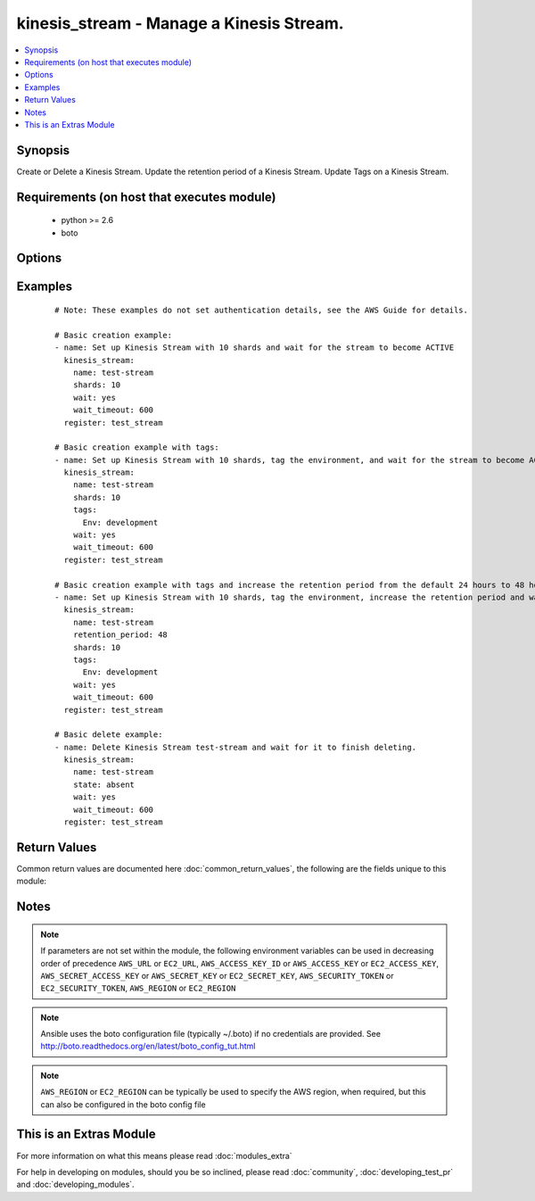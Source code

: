 .. _kinesis_stream:


kinesis_stream - Manage a Kinesis Stream.
+++++++++++++++++++++++++++++++++++++++++

.. versionadded:: 2.2


.. contents::
   :local:
   :depth: 1


Synopsis
--------

Create or Delete a Kinesis Stream.
Update the retention period of a Kinesis Stream.
Update Tags on a Kinesis Stream.


Requirements (on host that executes module)
-------------------------------------------

  * python >= 2.6
  * boto


Options
-------

.. raw:: html

    <table border=1 cellpadding=4>
    <tr>
    <th class="head">parameter</th>
    <th class="head">required</th>
    <th class="head">default</th>
    <th class="head">choices</th>
    <th class="head">comments</th>
    </tr>
            <tr>
    <td>aws_access_key<br/><div style="font-size: small;"></div></td>
    <td>no</td>
    <td></td>
        <td><ul></ul></td>
        <td><div>AWS access key. If not set then the value of the AWS_ACCESS_KEY_ID, AWS_ACCESS_KEY or EC2_ACCESS_KEY environment variable is used.</div></br>
        <div style="font-size: small;">aliases: ec2_access_key, access_key<div></td></tr>
            <tr>
    <td>aws_secret_key<br/><div style="font-size: small;"></div></td>
    <td>no</td>
    <td></td>
        <td><ul></ul></td>
        <td><div>AWS secret key. If not set then the value of the AWS_SECRET_ACCESS_KEY, AWS_SECRET_KEY, or EC2_SECRET_KEY environment variable is used.</div></br>
        <div style="font-size: small;">aliases: ec2_secret_key, secret_key<div></td></tr>
            <tr>
    <td>ec2_url<br/><div style="font-size: small;"></div></td>
    <td>no</td>
    <td></td>
        <td><ul></ul></td>
        <td><div>Url to use to connect to EC2 or your Eucalyptus cloud (by default the module will use EC2 endpoints).  Ignored for modules where region is required.  Must be specified for all other modules if region is not used. If not set then the value of the EC2_URL environment variable, if any, is used.</div></td></tr>
            <tr>
    <td>name<br/><div style="font-size: small;"></div></td>
    <td>yes</td>
    <td>None</td>
        <td><ul></ul></td>
        <td><div>The name of the Kinesis Stream you are managing.</div></td></tr>
            <tr>
    <td>profile<br/><div style="font-size: small;"> (added in 1.6)</div></td>
    <td>no</td>
    <td></td>
        <td><ul></ul></td>
        <td><div>uses a boto profile. Only works with boto &gt;= 2.24.0</div></td></tr>
            <tr>
    <td>region<br/><div style="font-size: small;"></div></td>
    <td>no</td>
    <td></td>
        <td><ul></ul></td>
        <td><div>The AWS region to use. If not specified then the value of the AWS_REGION or EC2_REGION environment variable, if any, is used. See <a href='http://docs.aws.amazon.com/general/latest/gr/rande.html#ec2_region'>http://docs.aws.amazon.com/general/latest/gr/rande.html#ec2_region</a></div></br>
        <div style="font-size: small;">aliases: aws_region, ec2_region<div></td></tr>
            <tr>
    <td>retention_period<br/><div style="font-size: small;"></div></td>
    <td>no</td>
    <td>None</td>
        <td><ul></ul></td>
        <td><div>The default retention period is 24 hours and can not be less than 24 hours.</div><div>The retention period can be modified during any point in time.</div></td></tr>
            <tr>
    <td>security_token<br/><div style="font-size: small;"> (added in 1.6)</div></td>
    <td>no</td>
    <td></td>
        <td><ul></ul></td>
        <td><div>AWS STS security token. If not set then the value of the AWS_SECURITY_TOKEN or EC2_SECURITY_TOKEN environment variable is used.</div></br>
        <div style="font-size: small;">aliases: access_token<div></td></tr>
            <tr>
    <td>shards<br/><div style="font-size: small;"></div></td>
    <td>no</td>
    <td>None</td>
        <td><ul></ul></td>
        <td><div>The number of shards you want to have with this stream. This can not be modified after being created.</div><div>This is required when state == present</div></td></tr>
            <tr>
    <td>state<br/><div style="font-size: small;"></div></td>
    <td>no</td>
    <td>present</td>
        <td><ul><li>present</li><li>absent</li></ul></td>
        <td><div>Create or Delete the Kinesis Stream.</div></td></tr>
            <tr>
    <td>tags<br/><div style="font-size: small;"></div></td>
    <td>no</td>
    <td></td>
        <td><ul></ul></td>
        <td><div>A dictionary of resource tags of the form: { tag1: value1, tag2: value2 }.</div></br>
        <div style="font-size: small;">aliases: resource_tags<div></td></tr>
            <tr>
    <td>validate_certs<br/><div style="font-size: small;"> (added in 1.5)</div></td>
    <td>no</td>
    <td>yes</td>
        <td><ul><li>yes</li><li>no</li></ul></td>
        <td><div>When set to "no", SSL certificates will not be validated for boto versions &gt;= 2.6.0.</div></td></tr>
            <tr>
    <td>wait<br/><div style="font-size: small;"></div></td>
    <td>no</td>
    <td>True</td>
        <td><ul></ul></td>
        <td><div>Wait for operation to complete before returning.</div></td></tr>
            <tr>
    <td>wait_timeout<br/><div style="font-size: small;"></div></td>
    <td>no</td>
    <td>300</td>
        <td><ul></ul></td>
        <td><div>How many seconds to wait for an operation to complete before timing out.</div></td></tr>
        </table>
    </br>



Examples
--------

 ::

    # Note: These examples do not set authentication details, see the AWS Guide for details.
    
    # Basic creation example:
    - name: Set up Kinesis Stream with 10 shards and wait for the stream to become ACTIVE
      kinesis_stream:
        name: test-stream
        shards: 10
        wait: yes
        wait_timeout: 600
      register: test_stream
    
    # Basic creation example with tags:
    - name: Set up Kinesis Stream with 10 shards, tag the environment, and wait for the stream to become ACTIVE
      kinesis_stream:
        name: test-stream
        shards: 10
        tags:
          Env: development
        wait: yes
        wait_timeout: 600
      register: test_stream
    
    # Basic creation example with tags and increase the retention period from the default 24 hours to 48 hours:
    - name: Set up Kinesis Stream with 10 shards, tag the environment, increase the retention period and wait for the stream to become ACTIVE
      kinesis_stream:
        name: test-stream
        retention_period: 48
        shards: 10
        tags:
          Env: development
        wait: yes
        wait_timeout: 600
      register: test_stream
    
    # Basic delete example:
    - name: Delete Kinesis Stream test-stream and wait for it to finish deleting.
      kinesis_stream:
        name: test-stream
        state: absent
        wait: yes
        wait_timeout: 600
      register: test_stream

Return Values
-------------

Common return values are documented here :doc:`common_return_values`, the following are the fields unique to this module:

.. raw:: html

    <table border=1 cellpadding=4>
    <tr>
    <th class="head">name</th>
    <th class="head">description</th>
    <th class="head">returned</th>
    <th class="head">type</th>
    <th class="head">sample</th>
    </tr>

        <tr>
        <td> stream_status </td>
        <td> The current state of the Kinesis Stream. </td>
        <td align=center> when state == present. </td>
        <td align=center> string </td>
        <td align=center> ACTIVE </td>
    </tr>
            <tr>
        <td> stream_name </td>
        <td> The name of the Kinesis Stream. </td>
        <td align=center> when state == present. </td>
        <td align=center> string </td>
        <td align=center> test-stream </td>
    </tr>
            <tr>
        <td> retention_period_hours </td>
        <td> Number of hours messages will be kept for a Kinesis Stream. </td>
        <td align=center> when state == present. </td>
        <td align=center> int </td>
        <td align=center> 24 </td>
    </tr>
            <tr>
        <td> stream_arn </td>
        <td> The amazon resource identifier </td>
        <td align=center> when state == present. </td>
        <td align=center> string </td>
        <td align=center> arn:aws:kinesis:east-side:123456789:stream/test-stream </td>
    </tr>
            <tr>
        <td> tags </td>
        <td> Dictionary containing all the tags associated with the Kinesis stream. </td>
        <td align=center> when state == present. </td>
        <td align=center> dict </td>
        <td align=center> {'Name': 'Splunk', 'Env': 'development'} </td>
    </tr>
        
    </table>
    </br></br>

Notes
-----

.. note:: If parameters are not set within the module, the following environment variables can be used in decreasing order of precedence ``AWS_URL`` or ``EC2_URL``, ``AWS_ACCESS_KEY_ID`` or ``AWS_ACCESS_KEY`` or ``EC2_ACCESS_KEY``, ``AWS_SECRET_ACCESS_KEY`` or ``AWS_SECRET_KEY`` or ``EC2_SECRET_KEY``, ``AWS_SECURITY_TOKEN`` or ``EC2_SECURITY_TOKEN``, ``AWS_REGION`` or ``EC2_REGION``
.. note:: Ansible uses the boto configuration file (typically ~/.boto) if no credentials are provided. See http://boto.readthedocs.org/en/latest/boto_config_tut.html
.. note:: ``AWS_REGION`` or ``EC2_REGION`` can be typically be used to specify the AWS region, when required, but this can also be configured in the boto config file


    
This is an Extras Module
------------------------

For more information on what this means please read :doc:`modules_extra`

    
For help in developing on modules, should you be so inclined, please read :doc:`community`, :doc:`developing_test_pr` and :doc:`developing_modules`.

